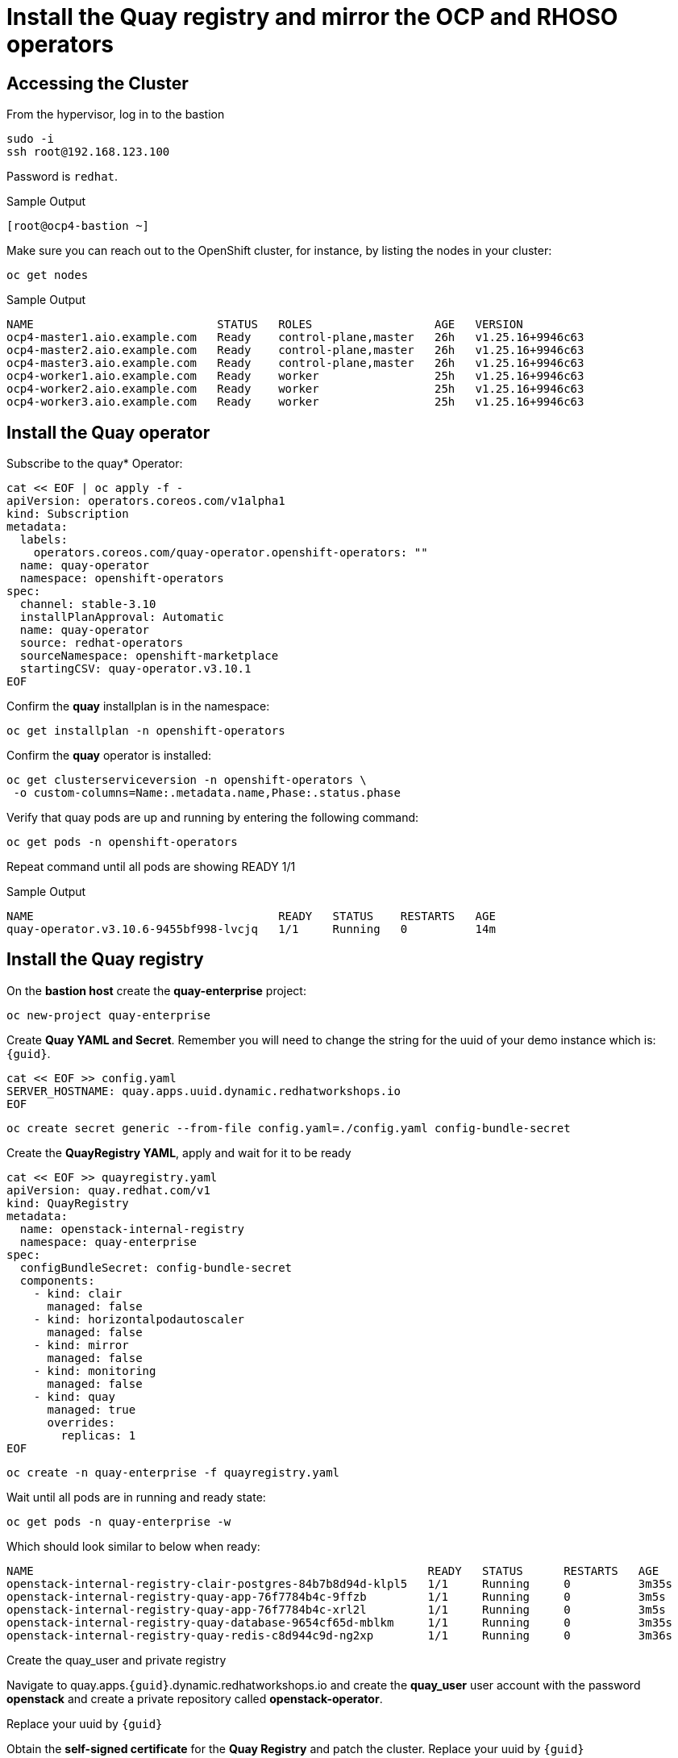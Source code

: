 # Install the Quay registry and mirror the OCP and RHOSO operators

== Accessing the Cluster

From the hypervisor, log in to the bastion

[source,bash,role=execute]
----
sudo -i
ssh root@192.168.123.100
----

Password is `redhat`.

.Sample Output
----
[root@ocp4-bastion ~]
----

Make sure you can reach out to the OpenShift cluster, for instance, by listing the nodes in your cluster:

[source,bash,role=execute]
----
oc get nodes
----

.Sample Output
----
NAME                           STATUS   ROLES                  AGE   VERSION
ocp4-master1.aio.example.com   Ready    control-plane,master   26h   v1.25.16+9946c63
ocp4-master2.aio.example.com   Ready    control-plane,master   26h   v1.25.16+9946c63
ocp4-master3.aio.example.com   Ready    control-plane,master   26h   v1.25.16+9946c63
ocp4-worker1.aio.example.com   Ready    worker                 25h   v1.25.16+9946c63
ocp4-worker2.aio.example.com   Ready    worker                 25h   v1.25.16+9946c63
ocp4-worker3.aio.example.com   Ready    worker                 25h   v1.25.16+9946c63
----
## Install the Quay operator

Subscribe to the quay* Operator:

[source,bash,role=execute]
----
cat << EOF | oc apply -f -
apiVersion: operators.coreos.com/v1alpha1
kind: Subscription
metadata:
  labels:
    operators.coreos.com/quay-operator.openshift-operators: ""
  name: quay-operator
  namespace: openshift-operators
spec:
  channel: stable-3.10
  installPlanApproval: Automatic
  name: quay-operator
  source: redhat-operators
  sourceNamespace: openshift-marketplace
  startingCSV: quay-operator.v3.10.1
EOF
----

Confirm the *quay* installplan is in the namespace:

[source,bash,role=execute]
----
oc get installplan -n openshift-operators
----

Confirm the *quay* operator is installed:

[source,bash,role=execute]
----
oc get clusterserviceversion -n openshift-operators \
 -o custom-columns=Name:.metadata.name,Phase:.status.phase
----

Verify that quay pods are up and running by entering the following command:

[source,bash,role=execute]
----
oc get pods -n openshift-operators
----

Repeat command until all pods are showing READY 1/1

.Sample Output
----
NAME                                    READY   STATUS    RESTARTS   AGE
quay-operator.v3.10.6-9455bf998-lvcjq   1/1     Running   0          14m
----

## Install the Quay registry

On the **bastion host** create the **quay-enterprise** project:

[source,bash,role=execute]
----
oc new-project quay-enterprise
----

Create **Quay YAML and Secret**. Remember you will need to change the string for the uuid of
your demo instance which is: `{guid}`.

[source,bash,role=execute]
----
cat << EOF >> config.yaml 
SERVER_HOSTNAME: quay.apps.uuid.dynamic.redhatworkshops.io
EOF
----

[source,bash,role=execute]
----
oc create secret generic --from-file config.yaml=./config.yaml config-bundle-secret
----

Create the **QuayRegistry YAML**, apply and wait for it to be ready

[source,bash,role=execute]
----
cat << EOF >> quayregistry.yaml
apiVersion: quay.redhat.com/v1
kind: QuayRegistry
metadata:
  name: openstack-internal-registry
  namespace: quay-enterprise
spec:
  configBundleSecret: config-bundle-secret
  components:
    - kind: clair
      managed: false
    - kind: horizontalpodautoscaler
      managed: false
    - kind: mirror
      managed: false
    - kind: monitoring
      managed: false
    - kind: quay
      managed: true
      overrides:
        replicas: 1
EOF
----

[source,bash,role=execute]
----
oc create -n quay-enterprise -f quayregistry.yaml
----

Wait until all pods are in running and ready state:

[source,bash,role=execute]
----
oc get pods -n quay-enterprise -w
----

Which should look similar to below when ready:

[source,bash,role=execute]
----
NAME                                                          READY   STATUS      RESTARTS   AGE
openstack-internal-registry-clair-postgres-84b7b8d94d-klpl5   1/1     Running     0          3m35s
openstack-internal-registry-quay-app-76f7784b4c-9ffzb         1/1     Running     0          3m5s
openstack-internal-registry-quay-app-76f7784b4c-xrl2l         1/1     Running     0          3m5s
openstack-internal-registry-quay-database-9654cf65d-mblkm     1/1     Running     0          3m35s
openstack-internal-registry-quay-redis-c8d944c9d-ng2xp        1/1     Running     0          3m36s
----

Create the quay_user and private registry

Navigate to quay.apps.`{guid}`.dynamic.redhatworkshops.io and create the **quay_user** user
account with the password **openstack** and create a private repository called
**openstack-operator**.

Replace your uuid by `{guid}`

Obtain the **self-signed certificate** for the **Quay Registry** and patch the cluster. Replace your uuid by `{guid}`

[source,bash,role=execute]
----
ex +'/BEGIN CERTIFICATE/,/END CERTIFICATE/p' <(echo | openssl s_client -showcerts -connect quay.apps.uuid.dynamic.redhatworkshops.io:443) -scq > server.pem
----
[source,bash,role=execute]
----
oc create configmap registry-config --from-file=quay.apps.uuid.dynamic.redhatworkshops.io=server.pem -n openshift-config
----
[source,bash,role=execute]
----
oc patch image.config.openshift.io/cluster --patch '{"spec":{"additionalTrustedCA":{"name":"registry-config"}}}' --type=merge
----
[source,bash,role=execute]
----
oc patch image.config.openshift.io/cluster --type merge --patch '{"spec":{"registrySources":{"allowedRegistries":["docker-registry.upshift.redhat.com","registry.redhat.io","quay.io","registry-proxy.engineering.redhat.com","gcr.io","image-registry.openshift-image-registry.svc:5000","quay.apps.uuid.dynamic.redhatworkshops.io"],"insecureRegistries":["docker-registry.upshift.redhat.com","quay.apps.uuid.dynamic.redhatworkshops.io"]}}}'
----

Move the **certificates** to the correct location and update:

[source,bash,role=execute]
----
sudo cp server.pem /etc/pki/ca-trust/source/anchors/
sudo cp server.pem /etc/pki/tls/certs/
sudo update-ca-trust
----
## Mirror RHOSO Operators and Images to the Quay registry:
In this section we will use the oc-mirror command to get all of the required catalog operators to your environment the short list here is:
The OpenStack operators
* MetalLB
* NMState operator
Some persistence option for control plane persistence (storageClass) in our case
* LVMS operator
* LSO
* ODF
OC mirror can target a local registry if the env is proxied or a local file if fully air gapped
For more info have a look at:
https://docs.openshift.com/container-platform/4.16/installing/disconnected_install/about-installing-oc-mirror-v2.html#oc-mirror-workflows-fully-disconnected-v2_about-installing-oc-mirror-v2 

Install oc-mirror on the bastion:

[source,bash,role=execute]
----
wget https://mirror.openshift.com/pub/openshift-v4/x86_64/clients/ocp/latest-4.16/oc-mirror.tar.gz
tar xvzf oc-mirror.tar.gz
chmod +x oc-mirror
mv oc-mirror /usr/local/bin/.
----

. Prepare the secret for authenticating to registry.redhat.io:
+
Login with your Red Hat account:
+
[source,bash,role=execute]
----
podman login --username "6340056|osp-on-ocp-lb1374" --password "eyJhbGciOiJSUzUxMiJ9.eyJzdWIiOiI1Y2EzM2NjNGY4NWM0MmZmYTI3YmU5Y2UyMWI3M2JjMCJ9.GAxgg6Ht2oCS8zxHdwQw9kSD6RHeQOWYaDOcnQB5RElewQKvZmcNWi-YJdInJ5iXTE9r9tGVIN7fhFJL7f-hhL1PK2RVzZHD8qyfkMWcCEF5GUvp8rDX4GDrSkqjpUD44teWYkOy9Nb-3pOGzRIC7qs88uSxMz7hfil4I_HmjF4AAPIi4j3QZhp0lqrXzzf7vt6NLlizDFa2XTcPf_vQqReFu3A_5iWfy8XmLlC7QIixeVv2IE-ahRqM_UDCf5Dg3n2WpYvmP5jcSPFOLoT7sMimyeaPBna793boiX2swmeGHQ23tx1nFavCUavGv_cDRAvzVXCJ2NROTJ5unHiN7CXEbzm4Rg-65tY4D0YynTU8L6t0gYtXYYY9_wi1xNs-cShAmCMh1ySJn9nBcq4ydvH7eQnhSEvoK0bPsN_vWJCgOQBQyOdpTfRMU6piAy9H1zJ0KzsSzuKSS8fX0m9oN7narZPl34DTiEUTDeW8_SS6vJjHr_Q9O_X4mVeeQhH2ocN_4M9R6A89tmQ2jObuWm-cu1Yk-G6FSPUONhsoC_99nQnICS4mAuCWWDHxFY61hIrreVZBSH053MgfSaG2sqTb26MkxKWx-TP1sx18pb1xmo4IQEwILIbLlSPA3vafbrbQO5RQcm3UYKtYwev0vAlL5taXiTuLEyPscdzv0Sc" registry.redhat.io
----
+
Login with quay_user to the environment's registry or login to your own registry and create a secret. Replace the string uuid by your lab uuid: `{guid}`
+
[source,bash,role=execute]
----
podman login --username "quay_user" --password "openstack" quay.apps.uuid.dynamic.redhatworkshops.io/quay_user
----

Make sure that the following file exists *$XDG_RUNTIME_DIR/containers/auth.json*:
[source,bash,role=execute]
----
cat $XDG_RUNTIME_DIR/containers/auth.json
----

Create the image set. Replace the string uuid by your lab uuid: `{guid}`

[source,bash,role=execute]
----
cat << EOF >> imageset-config.yaml
kind: ImageSetConfiguration
apiVersion: mirror.openshift.io/v1alpha2
storageConfig:
  registry:
    imageURL: quay.apps.uuid.dynamic.redhatworkshops.io/quay_user/oc-mirror-metadata:4.16-v2
    skipTLS: false
mirror:
  platform:
    channels:
    - name: stable-4.16
      type: ocp
  operators:
  - catalog: registry.redhat.io/redhat/redhat-operator-index:v4.16
    packages:
    - name: openstack-ansibleee-operator
      channels:
      - name: stable-v1.0
    - name: openstack-operator
      channels:
      - name: stable-v1.0
    - name: openstack-baremetal-operator
      channels:
      - name: stable-v1.0
    - name: kubernetes-nmstate-operator
      channels:
      - name: stable
    - name: openshift-cert-manager-operator
      channels:
      - name: stable-v1
    - name: metallb-operator
      channels:
      - name: stable
    - name: odf-multicluster-orchestrator
      channels:
      - name: stable-4.16
    - name: odf-csi-addons-operator
      channels:
      - name: stable-4.16
    - name: odf-compose-operator
      channels:
      - name: stable-4.15
    - name: odf-operator
      channels:
      - name: stable-4.16
    - name: odf-prometheus-operator
      channels:
      - name: stable-4.16 
    - name: kubevirt-hyperconverged
      channels:
      - name: stable
    - name: local-storage-operator
      channels:
      - name: stable
    - name: lvms-operator
      channels:
      - name: stable-4.16  
  additionalImages:
  - name: registry.redhat.io/ubi8/ubi:latest
  helm: {}
EOF
----

Execute the oc-mirror command. Replace the string uuid by your lab uuid: `{guid}`.:

WARNING: This can take around 30-35 min.

[source,bash,role=execute]
----
oc-mirror --config ./imageset-config.yaml --max-per-registry 3 docker://quay.apps.uuid.dynamic.redhatworkshops.io/quay_user --continue-on-error
----

After the mirroring concludes oc -f apply from the results directory ( usually /root/oc-mirror-workspace/results-<random_number>/) the catalogsource and image-content-source-policy yaml’s for example:

Output:

[source,bash]
----
[...]
Rendering catalog image "quay.apps.s5qwh.dynamic.redhatworkshops.io/quay_user/redhat/redhat-operator-index:v4.16" with file-based catalog
Writing image mapping to oc-mirror-workspace/results-1725990982/mapping.txt
Writing CatalogSource manifests to oc-mirror-workspace/results-1725990982
Writing ICSP manifests to oc-mirror-workspace/results-1725990982

cd /root/oc-mirror-workspace/results-1725990982
----

Change directories to this folder( usually /root/oc-mirror-workspace/results-<random_number>/):
[source,bash]
----
cd /root/oc-mirror-workspace/results-1725990982
----


Prepare the secret for injecting authentication details to the Catalog Source:
+
Login with your Red Hat account and create a secret. Replace the string uuid by your lab uuid: `{guid}`:
+
[source,bash,role=execute]
----
podman login --username "quay_user" --password "openstack" quay.apps.uuid.dynamic.redhatworkshops.io/quay_user --authfile auth.json
----

+
Create secret for the registry:
+
[source,bash,role=execute]
----
oc create secret generic quay-auth-secret \
 -n openshift-marketplace \
 --from-file=.dockerconfigjson=auth.json \
 --type=kubernetes.io/dockerconfigjson
----


Edit the catalog source to add the secret to authenticate to the registry:

[source,bash,role=execute]
----
vi catalogSource-cs-redhat-operator-index.yaml
----
Example:

[source,bash]
----
apiVersion: operators.coreos.com/v1alpha1
kind: CatalogSource
metadata:
  name: cs-redhat-operator-index
  namespace: openshift-marketplace
spec:
  image: quay.apps.s5qwh.dynamic.redhatworkshops.io/quay_user/redhat/redhat-operator-index:v4.16
  sourceType: grpc
  secrets:
    - "quay-auth-secret"
----

Apply the catalogsource yaml and the image content source poliy yaml:

[source,bash]
----
oc apply -f catalogSource-cs-redhat-operator-index.yaml
oc apply -f imageContentSourcePolicy.yaml
----


